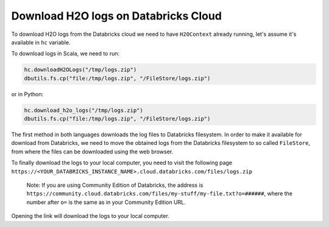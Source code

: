 Download H2O logs on Databricks Cloud
-------------------------------------

To download H2O logs from the Databricks cloud we need to have ``H2OContext`` already running, let's assume it's available in
``hc`` variable.

To download logs in Scala, we need to run:


.. code:: scala

    hc.downloadH2OLogs("/tmp/logs.zip")
    dbutils.fs.cp("file:/tmp/logs.zip", "/FileStore/logs.zip")


or in Python:

.. code:: python

    hc.download_h2o_logs("/tmp/logs.zip")
    dbutils.fs.cp("file:/tmp/logs.zip", "/FileStore/logs.zip")

The first method in both languages downloads the log files to Databricks filesystem. In order to make it available for
download from Databricks, we need to move the obtained logs from the Databricks filesystem to so called ``FileStore``, from
where the files can be downloaded using the web browser.

To finally download the logs to your local computer, you need to visit the following page
``https://<YOUR_DATABRICKS_INSTANCE_NAME>.cloud.databricks.com/files/logs.zip``

    Note: If you are using Community Edition of Databricks, the address is
    ``https://community.cloud.databricks.com/files/my-stuff/my-file.txt?o=######``, where the number after ``o=`` is the
    same as in your Community Edition URL.

Opening the link will download the logs to your local computer.